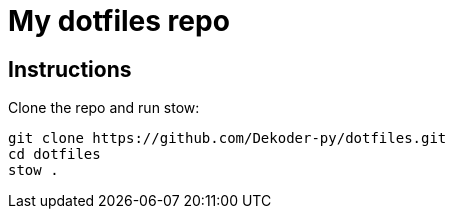 = My dotfiles repo

== Instructions

Clone the repo and run stow:

```bash
git clone https://github.com/Dekoder-py/dotfiles.git
cd dotfiles
stow .
```



